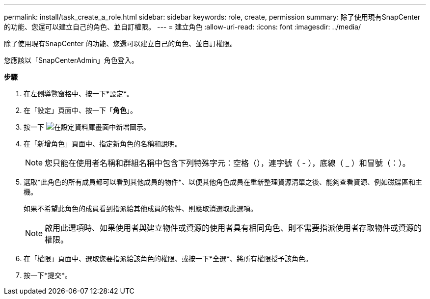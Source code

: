---
permalink: install/task_create_a_role.html 
sidebar: sidebar 
keywords: role, create, permission 
summary: 除了使用現有SnapCenter 的功能、您還可以建立自己的角色、並自訂權限。 
---
= 建立角色
:allow-uri-read: 
:icons: font
:imagesdir: ../media/


[role="lead"]
除了使用現有SnapCenter 的功能、您還可以建立自己的角色、並自訂權限。

您應該以「SnapCenterAdmin」角色登入。

*步驟*

. 在左側導覽窗格中、按一下*設定*。
. 在「設定」頁面中、按一下「*角色*」。
. 按一下 image:../media/add_icon_configure_database.gif["在設定資料庫畫面中新增圖示"]。
. 在「新增角色」頁面中、指定新角色的名稱和說明。
+

NOTE: 您只能在使用者名稱和群組名稱中包含下列特殊字元：空格（），連字號（ - ），底線（ _ ）和冒號（：）。

. 選取*此角色的所有成員都可以看到其他成員的物件*、以便其他角色成員在重新整理資源清單之後、能夠查看資源、例如磁碟區和主機。
+
如果不希望此角色的成員看到指派給其他成員的物件、則應取消選取此選項。

+

NOTE: 啟用此選項時、如果使用者與建立物件或資源的使用者具有相同角色、則不需要指派使用者存取物件或資源的權限。

. 在「權限」頁面中、選取您要指派給該角色的權限、或按一下*全選*、將所有權限授予該角色。
. 按一下*提交*。

